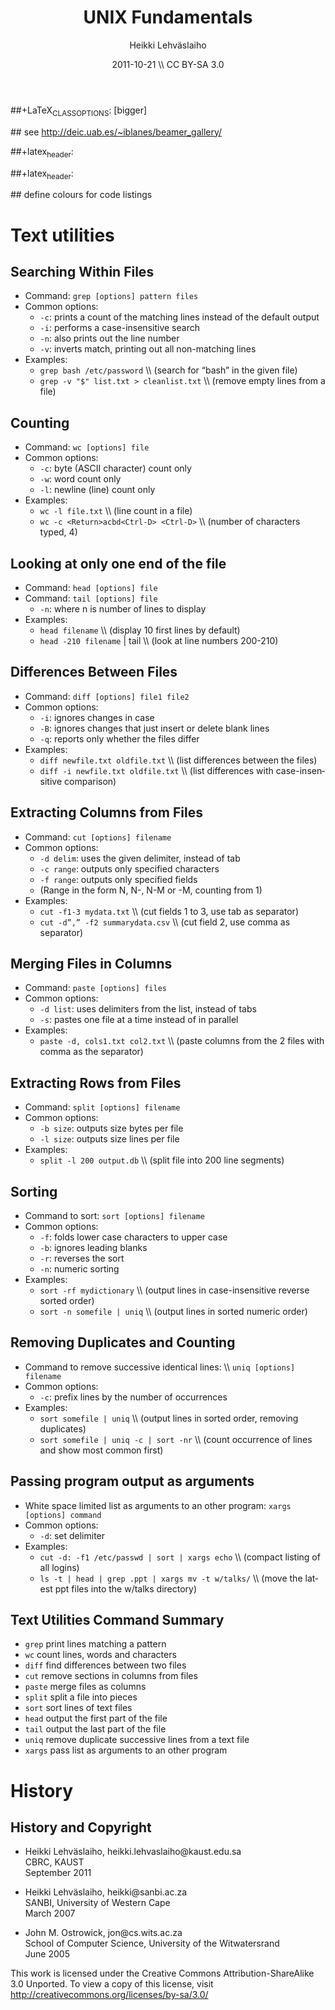 #+TITLE: UNIX Fundamentals
#+AUTHOR: Heikki Lehv\auml{}slaiho
#+EMAIL:     heikki.lehvaslaiho@kaust.edu.sa
#+DATE:      2011-10-21 \\ CC BY-SA 3.0
#+DESCRIPTION:
#+KEYWORDS: UNIX, LINUX , CLI, history, summary, command line  
#+LANGUAGE:  en
#+OPTIONS:   H:3 num:t toc:t \n:nil @:t ::t |:t ^:t -:t f:t *:t <:t
#+OPTIONS:   TeX:t LaTeX:t skip:nil d:nil todo:t pri:nil tags:not-in-toc
#+INFOJS_OPT: view:nil toc:t ltoc:t mouse:underline buttons:0 path:http://orgmode.org/org-info.js
#+EXPORT_SELECT_TAGS: export
#+EXPORT_EXCLUDE_TAGS: noexport
#+LINK_UP:   
#+LINK_HOME: 
#+XSLT:

#+startup: beamer
#+LaTeX_CLASS: beamer
##+LaTeX_CLASS_OPTIONS: [bigger]

#+BEAMER_FRAME_LEVEL: 2

#+COLUMNS: %40ITEM %10BEAMER_env(Env) %9BEAMER_envargs(Env Args) %4BEAMER_col(Col) %10BEAMER_extra(Extra)

# TOC slide before every section
#+latex_header: \AtBeginSection[]{\begin{frame}<beamer>\frametitle{Topic}\tableofcontents[currentsection]\end{frame}}

## see http://deic.uab.es/~iblanes/beamer_gallery/

##+latex_header: \mode<beamer>{\usetheme{Madrid}}
#+latex_header: \mode<beamer>{\usetheme{Antibes}}
##+latex_header: \mode<beamer>{\usecolortheme{wolverine}}
#+latex_header: \mode<beamer>{\usecolortheme{beaver}}
#+latex_header: \mode<beamer>{\usefonttheme{structurebold}}

#+latex_header: \logo{\includegraphics[width=1cm,height=1cm,keepaspectratio]{img/logo-kaust}}

## define colours for code listings
\definecolor{keywords}{RGB}{255,0,90}
\definecolor{comments}{RGB}{60,179,113}
\definecolor{fore}{RGB}{249,242,215}
\definecolor{back}{RGB}{51,51,51}
\lstset{
  basicstyle=\color{fore},
  keywordstyle=\color{keywords},
  commentstyle=\color{comments},
  backgroundcolor=\color{back}
}
* Text utilities
** Searching Within Files

- Command: \texttt{grep [options] pattern files}
- Common options:
  + \texttt{-c}: prints a count of the matching lines instead of the default output
  + \texttt{-i}: performs a case-insensitive search
  + \texttt{-n}: also prints out the line number 
  + \texttt{-v}: inverts match, printing out all non-matching lines
- Examples:
  + \texttt{grep bash /etc/password} \\ (search for “bash” in the given file)
  + \texttt{grep -v "\land \$" list.txt > cleanlist.txt} \\ (remove empty lines from a file)

** Counting

- Command: \texttt{wc [options] file}
- Common options:
  + \texttt{-c}: byte (ASCII character) count only
  + \texttt{-w}: word count only
  + \texttt{-l}: newline (line) count only
- Examples:
  + \texttt{wc -l file.txt} \\ (line count in a file)
  + \texttt{wc -c <Return>acbd<Ctrl-D> <Ctrl-D>} \\ (number of characters typed, 4)

** Looking at only one end of the file

- Command: \texttt{head [options] file}
- Command: \texttt{tail [options] file}
  + \texttt{-n}: where n is number of lines to display
- Examples:
  + \texttt{head filename} \\ (display 10 first lines by default)
  + \texttt{head -210 filename} | tail \\ (look at line numbers 200-210)

** Differences Between Files

- Command: \texttt{diff [options] file1 file2}
- Common options:
  + \texttt{-i}: ignores changes in case
  + \texttt{-B}: ignores changes that just insert or delete blank lines
  + \texttt{-q}: reports only whether the files differ
- Examples:
  + \texttt{diff newfile.txt oldfile.txt} \\ (list differences between the files)
  + \texttt{diff -i newfile.txt oldfile.txt} \\ (list differences with case-insensitive comparison)

** Extracting Columns from Files

- Command: \texttt{cut [options] filename}
- Common options:
  + \texttt{-d delim}: uses the given delimiter, instead of tab
  + \texttt{-c range}: outputs only specified characters
  + \texttt{-f range}: outputs only specified fields
  + (Range in the form N, N-, N-M or -M, counting from 1)
- Examples:
  + \texttt{cut -f1-3 mydata.txt} \\ (cut fields 1 to 3, use tab as separator)
  + \texttt{cut -d”,” -f2 summarydata.csv} \\ (cut field 2, use comma as separator)

** Merging Files in Columns

- Command: \texttt{paste [options] files}
- Common options:
  + \texttt{-d list}: uses delimiters from the list, instead of tabs
  + \texttt{-s}: pastes one file at a time instead of in parallel
- Examples:
  + \texttt{paste -d\”,\” cols1.txt col2.txt} \\ (paste columns from the 2 files with comma as the separator)

** Extracting Rows from Files

- Command: \texttt{split [options] filename}
- Common options:
  + \texttt{-b size}: outputs size bytes per file
  + \texttt{-l size}: outputs size lines per file
- Examples:
  + \texttt{split -l 200 output.db} \\ (split file into 200 line segments)

** Sorting

- Command to sort: \texttt{sort [options] filename}
- Common options:
  + \texttt{-f}: folds lower case characters to upper case
  + \texttt{-b}: ignores leading blanks
  + \texttt{-r}: reverses the sort
  + \texttt{-n}: numeric sorting
- Examples:
  + \texttt{sort -rf mydictionary} \\ (output lines in case-insensitive reverse sorted order)
  + \texttt{sort -n somefile | uniq} \\ (output lines in sorted numeric order)

** Removing Duplicates and Counting

- Command to remove successive identical lines: \\ \texttt{uniq [options] filename}
- Common options:
  + \texttt{-c}: prefix lines by the number of occurrences 
- Examples:
  + \texttt{sort somefile | uniq}  \\ (output lines in sorted order, removing duplicates)
  + \texttt{sort somefile | uniq -c | sort -nr} \\ (count occurrence of lines and show most common first)

** Passing program output as arguments

- White space limited list as arguments to an other program:  \texttt{xargs [options] command}
- Common options:
  + \texttt{-d}: set delimiter 
- Examples:
  + \texttt{cut -d: -f1  /etc/passwd | sort | xargs echo} \\ (compact listing of all logins)
  + \texttt{ls -t | head | grep .ppt | xargs mv -t w/talks/} \\ (move the latest ppt files into the w/talks directory)

** Text Utilities Command Summary

- \texttt{grep}	print lines matching a pattern
- \texttt{wc}	count lines, words and characters
- \texttt{diff}	find differences between two files
- \texttt{cut}	remove sections in columns from files
- \texttt{paste}	merge files as columns
- \texttt{split}	split a file into pieces
- \texttt{sort}	sort lines of text files
- \texttt{head}	output the first part of the file
- \texttt{tail}	output the last part of the file
- \texttt{uniq}	remove duplicate successive lines from a text file
- \texttt{xargs}	pass list as arguments to an other program

* History

** History and Copyright

- Heikki Lehv\auml{}slaiho, heikki.lehvaslaiho@kaust.edu.sa \\
  CBRC, KAUST \\
  September 2011

- Heikki Lehv\auml{}slaiho, heikki@sanbi.ac.za \\
  SANBI, University of Western Cape \\
  March 2007

- John M. Ostrowick, jon@cs.wits.ac.za \\
  School of Computer Science, 
  University of the Witwatersrand \\
  June 2005

This work is licensed under the Creative Commons
Attribution-ShareAlike 3.0 Unported.  To view a copy of this license,
visit http://creativecommons.org/licenses/by-sa/3.0/

